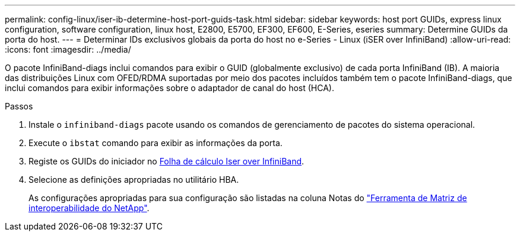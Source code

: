 ---
permalink: config-linux/iser-ib-determine-host-port-guids-task.html 
sidebar: sidebar 
keywords: host port GUIDs, express linux configuration, software configuration, linux host, E2800, E5700, EF300, EF600, E-Series, eseries 
summary: Determine GUIDs da porta do host. 
---
= Determinar IDs exclusivos globais da porta do host no e-Series - Linux (iSER over InfiniBand)
:allow-uri-read: 
:icons: font
:imagesdir: ../media/


[role="lead"]
O pacote InfiniBand-diags inclui comandos para exibir o GUID (globalmente exclusivo) de cada porta InfiniBand (IB). A maioria das distribuições Linux com OFED/RDMA suportadas por meio dos pacotes incluídos também tem o pacote InfiniBand-diags, que inclui comandos para exibir informações sobre o adaptador de canal do host (HCA).

.Passos
. Instale o `infiniband-diags` pacote usando os comandos de gerenciamento de pacotes do sistema operacional.
. Execute o `ibstat` comando para exibir as informações da porta.
. Registe os GUIDs do iniciador no xref:iser-ib-worksheet-concept.adoc[Folha de cálculo Iser over InfiniBand].
. Selecione as definições apropriadas no utilitário HBA.
+
As configurações apropriadas para sua configuração são listadas na coluna Notas do https://mysupport.netapp.com/matrix["Ferramenta de Matriz de interoperabilidade do NetApp"^].


